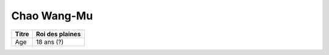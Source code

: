 Chao Wang-Mu
============

+-------+-----------------+
| Titre | Roi des plaines |
+=======+=================+
| Age   | 18 ans (?)      |
+-------+-----------------+
